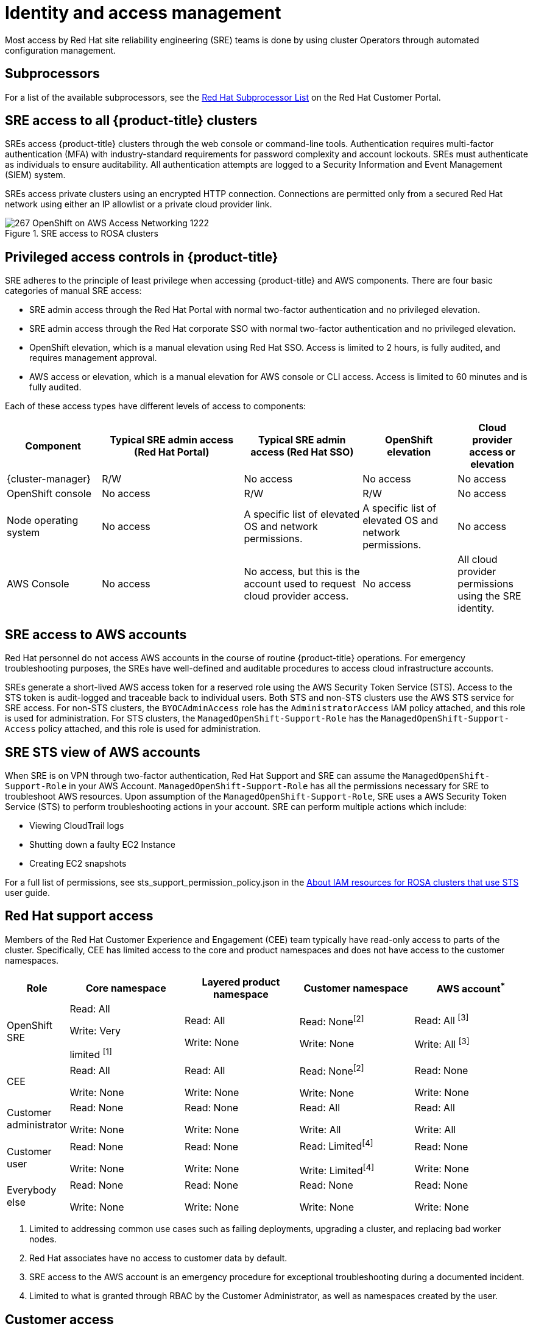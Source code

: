 
// Module included in the following assemblies:
//
// * rosa_architecture/rosa_policy_service_definition/rosa-policy-shared-responsibility.adoc

[id="rosa-policy-identity-access-management_{context}"]
= Identity and access management
Most access by Red Hat site reliability engineering (SRE) teams is done by using cluster Operators through automated configuration management.

[id="subprocessors_{context}"]
== Subprocessors
For a list of the available subprocessors, see the link:https://access.redhat.com/articles/5528091[Red Hat Subprocessor List] on the Red Hat Customer Portal.

[id="rosa-policy-sre-access_{context}"]
== SRE access to all {product-title} clusters
SREs access {product-title} clusters through the web console or command-line tools. Authentication requires multi-factor authentication (MFA) with industry-standard requirements for password complexity and account lockouts. SREs must authenticate as individuals to ensure auditability. All authentication attempts are logged to a Security Information and Event Management (SIEM) system.

SREs access private clusters using an encrypted HTTP connection. Connections are permitted only from a secured Red Hat network using either an IP allowlist or a private cloud provider link.

.SRE access to ROSA clusters
image::267_OpenShift_on_AWS_Access_Networking_1222.png[]

[id="rosa-policy-privileged-access-control_{context}"]
== Privileged access controls in {product-title}
SRE adheres to the principle of least privilege when accessing {product-title} and AWS components. There are four basic categories of manual SRE access:

- SRE admin access through the Red Hat Portal with normal two-factor authentication and no privileged elevation.
- SRE admin access through the Red Hat corporate SSO with normal two-factor authentication and no privileged elevation.
- OpenShift elevation, which is a manual elevation using Red Hat SSO. Access is limited to 2 hours, is fully audited, and requires management approval.
- AWS access or elevation, which is a manual elevation for AWS console or CLI access. Access is limited to 60 minutes and is fully audited.

Each of these access types have different levels of access to components:

[cols= "4a,6a,5a,4a,3a",options="header"]

|===

| Component | Typical SRE admin access (Red Hat Portal) | Typical SRE admin access (Red Hat SSO) |OpenShift elevation | Cloud provider access or elevation

| {cluster-manager} | R/W | No access | No access | No access
| OpenShift console | No access | R/W | R/W | No access
| Node operating system | No access | A specific list of elevated OS and network permissions. | A specific list of elevated OS and network permissions. | No access
| AWS Console | No access | No access, but this is the account used to request cloud provider access. | No access | All cloud provider permissions using the SRE identity.

|===

[id="rosa-policy-sre-aws-infra-access_{context}"]
== SRE access to AWS accounts
Red Hat personnel do not access AWS accounts in the course of routine {product-title} operations. For emergency troubleshooting purposes, the SREs have well-defined and auditable procedures to access cloud infrastructure accounts.

SREs generate a short-lived AWS access token for a reserved role using the AWS Security Token Service (STS). Access to the STS token is audit-logged and traceable back to individual users. Both STS and non-STS clusters use the AWS STS service for SRE access. For non-STS clusters, the `BYOCAdminAccess` role has the `AdministratorAccess` IAM policy attached, and this role is used for administration. For STS clusters, the `ManagedOpenShift-Support-Role` has the `ManagedOpenShift-Support-Access` policy attached, and this role is used for administration.

[id="rosa-sre-sts-view-aws-account_{context}"]
== SRE STS view of AWS accounts

When SRE is on VPN through two-factor authentication, Red Hat Support and SRE can assume the `ManagedOpenShift-Support-Role` in your AWS Account. `ManagedOpenShift-Support-Role` has all the permissions necessary for SRE to troubleshoot AWS resources. Upon assumption of the `ManagedOpenShift-Support-Role`, SRE uses a AWS Security Token Service (STS) to perform troubleshooting actions in your account. SRE can perform multiple actions which include:

* Viewing CloudTrail logs
* Shutting down a faulty EC2 Instance
* Creating EC2 snapshots

For a full list of permissions, see sts_support_permission_policy.json in the link:https://docs.openshift.com/rosa/rosa_architecture/rosa-sts-about-iam-resources.html[About IAM resources for ROSA clusters that use STS] user guide.

[id="rosa-policy-rh-access_{context}"]
== Red Hat support access
Members of the Red Hat Customer Experience and Engagement (CEE) team typically have read-only access to parts of the cluster. Specifically, CEE has limited access to the core and product namespaces and does not have access to the customer namespaces.

[cols= "2a,4a,4a,4a,4a",options="header"]

|===

| Role | Core namespace | Layered product namespace | Customer namespace | AWS account^*^

|OpenShift SRE| Read: All

Write: Very

limited ^[1]^
| Read: All

Write: None
| Read: None^[2]^

Write: None
|Read: All ^[3]^

Write: All ^[3]^

|CEE
|Read: All

Write: None

|Read: All

Write: None

|Read: None^[2]^

Write: None

|Read: None

Write: None

|Customer administrator
|Read: None

Write: None

|Read: None

Write: None

| Read: All

Write: All

|Read: All

Write: All

|Customer user
|Read: None

Write: None

|Read: None

Write: None

|Read: Limited^[4]^

Write: Limited^[4]^

|Read: None

Write: None

|Everybody else
|Read: None

Write: None
|Read: None

Write: None
|Read: None

Write: None
|Read: None

Write: None

|===
--
1. Limited to addressing common use cases such as failing deployments, upgrading a cluster, and replacing bad worker nodes.
2. Red Hat associates have no access to customer data by default.
3. SRE access to the AWS account is an emergency procedure for exceptional troubleshooting during a documented incident.
4. Limited to what is granted through RBAC by the Customer Administrator, as well as namespaces created by the user.
--

[id="rosa-policy-customer-access_{context}"]
== Customer access
Customer access is limited to namespaces created by the customer and permissions that are granted using RBAC by the Customer Administrator role. Access to the underlying infrastructure or product namespaces is generally not permitted without `cluster-admin` access. More information on customer access and authentication can be found in the "Understanding Authentication" section of the documentation.

[id="rosa-policy-access-approval_{context}"]
== Access approval and review
New SRE user access requires management approval. Separated or transferred SRE accounts are removed as authorized users through an automated process. Additionally, the SRE performs periodic access review, including management sign-off of authorized user lists.

The access and identity authorization table includes responsibilities for managing authorized access to clusters, applications, and infrastructure resources. This includes tasks such as providing access control mechanisms, authentication, authorization, and managing access to resources.

[cols="2a,3a,3a",options="header"]
|===
|Resource
|Service responsibilities
|Customer responsibilities

|Logging
|**Red Hat**

- Adhere to an industry standards-based tiered internal access process for platform audit logs.

- Provide native OpenShift RBAC capabilities.

|- Configure OpenShift RBAC to control access to projects and by extension a project’s application logs.
- For third-party or custom application logging solutions, the customer is responsible for access management.

|Application networking
|**Red Hat**

- Provide native OpenShift RBAC and `dedicated-admin` capabilities.

|- Configure OpenShift `dedicated-admin` and RBAC to control access to route configuration as required.
- Manage organization administrators for Red Hat to grant access to {cluster-manager}. The cluster manager is used to configure router options and provide service load balancer quota.

|Cluster networking
|**Red Hat**

- Provide customer access controls through {cluster-manager}.

- Provide native OpenShift RBAC and `dedicated-admin` capabilities.

|- Manage Red Hat organization membership of Red Hat accounts.
- Manage organization administrators for Red Hat to grant access to {cluster-manager}.
- Configure OpenShift `dedicated-admin` and RBAC to control access to route configuration as required.

|Virtual networking management
|**Red Hat**

- Provide customer access controls through {cluster-manager}.

|- Manage optional user access to AWS components through {cluster-manager}.

|Virtual storage management
|**Red Hat**

- Provide customer access controls through
OpenShift Cluster Manager.

|- Manage optional user access to AWS components through {cluster-manager}.
- Create AWS IAM roles and attached policies necessary to enable ROSA service access.

|Virtual compute management
|**Red Hat**

- Provide customer access controls through
OpenShift Cluster Manager.

|- Manage optional user access to AWS components through {cluster-manager}.
- Create AWS IAM roles and attached policies necessary to enable ROSA service access.

|AWS software (public AWS services)
|**AWS**

**Compute:** Provide the Amazon EC2 service, used for ROSA control plane, infrastructure, and worker nodes.

**Storage:** Provide Amazon EBS, used to allow ROSA to provision local node storage and persistent volume storage for the cluster.

**Storage:** Provide Amazon S3, used for the service’s built-in image registry.

**Networking:** Provide AWS Identity and Access Management (IAM), used by customers to control access to ROSA resources running on customer accounts.

|- Create AWS IAM roles and attached policies necessary to enable ROSA service access.

- Use IAM tools to apply the appropriate permissions to AWS
resources in the customer account.

- To enable ROSA across your AWS organization, the customer is
responsible for managing AWS Organizations administrators.

- To enable ROSA across your AWS organization, the customer is
responsible for distributing the ROSA entitlement grant using AWS License Manager.

|Hardware/AWS global infrastructure
|**AWS**

- For information regarding physical access controls for AWS data centers, see link:https://aws.amazon.com/compliance/data-center/controls/[Our Controls] on the AWS Cloud Security page.
|- Customer is not responsible for AWS global infrastructure.
|===